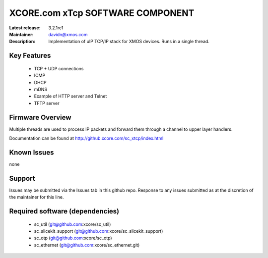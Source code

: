 XCORE.com xTcp SOFTWARE COMPONENT
.................................

:Latest release: 3.2.1rc1
:Maintainer: davidn@xmos.com
:Description: Implementation of uIP TCP/IP stack for XMOS devices. Runs in a single thread.


Key Features
============

   * TCP + UDP connections
   * ICMP
   * DHCP
   * mDNS
   * Example of HTTP server and Telnet
   * TFTP server

Firmware Overview
=================

Multiple threads are used to process IP packets and forward them through a channel to upper layer handlers.

Documentation can be found at http://github.xcore.com/sc_xtcp/index.html

Known Issues
============

none

Support
=======

Issues may be submitted via the Issues tab in this github repo. Response to any issues submitted as at the discretion of the maintainer for this line.

Required software (dependencies)
================================

  * sc_util (git@github.com:xcore/sc_util)
  * sc_slicekit_support (git@github.com:xcore/sc_slicekit_support)
  * sc_otp (git@github.com:xcore/sc_otp)
  * sc_ethernet (git@github.com:xcore/sc_ethernet.git)

